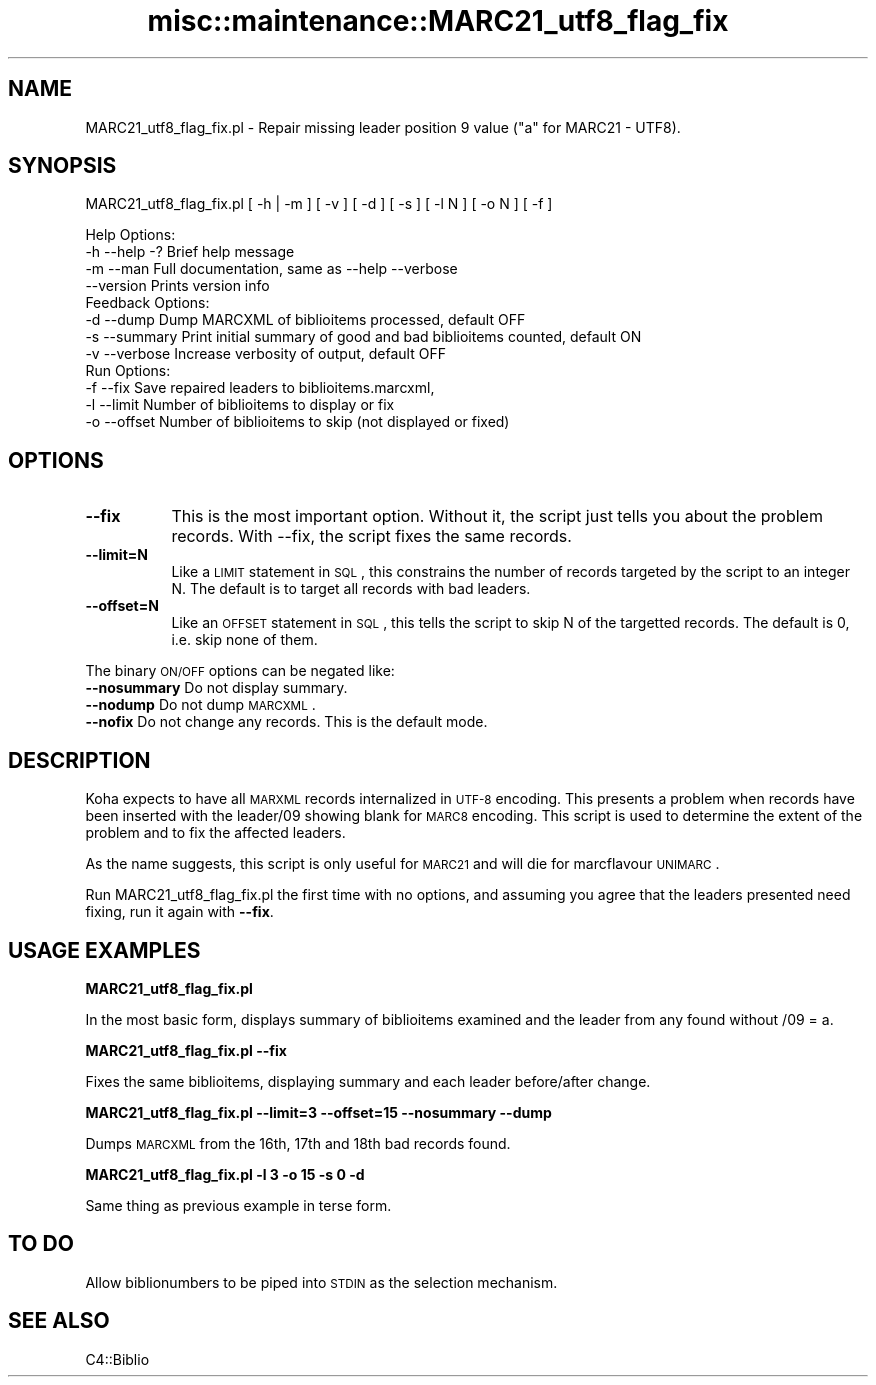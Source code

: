 .\" Automatically generated by Pod::Man 2.25 (Pod::Simple 3.16)
.\"
.\" Standard preamble:
.\" ========================================================================
.de Sp \" Vertical space (when we can't use .PP)
.if t .sp .5v
.if n .sp
..
.de Vb \" Begin verbatim text
.ft CW
.nf
.ne \\$1
..
.de Ve \" End verbatim text
.ft R
.fi
..
.\" Set up some character translations and predefined strings.  \*(-- will
.\" give an unbreakable dash, \*(PI will give pi, \*(L" will give a left
.\" double quote, and \*(R" will give a right double quote.  \*(C+ will
.\" give a nicer C++.  Capital omega is used to do unbreakable dashes and
.\" therefore won't be available.  \*(C` and \*(C' expand to `' in nroff,
.\" nothing in troff, for use with C<>.
.tr \(*W-
.ds C+ C\v'-.1v'\h'-1p'\s-2+\h'-1p'+\s0\v'.1v'\h'-1p'
.ie n \{\
.    ds -- \(*W-
.    ds PI pi
.    if (\n(.H=4u)&(1m=24u) .ds -- \(*W\h'-12u'\(*W\h'-12u'-\" diablo 10 pitch
.    if (\n(.H=4u)&(1m=20u) .ds -- \(*W\h'-12u'\(*W\h'-8u'-\"  diablo 12 pitch
.    ds L" ""
.    ds R" ""
.    ds C` ""
.    ds C' ""
'br\}
.el\{\
.    ds -- \|\(em\|
.    ds PI \(*p
.    ds L" ``
.    ds R" ''
'br\}
.\"
.\" Escape single quotes in literal strings from groff's Unicode transform.
.ie \n(.g .ds Aq \(aq
.el       .ds Aq '
.\"
.\" If the F register is turned on, we'll generate index entries on stderr for
.\" titles (.TH), headers (.SH), subsections (.SS), items (.Ip), and index
.\" entries marked with X<> in POD.  Of course, you'll have to process the
.\" output yourself in some meaningful fashion.
.ie \nF \{\
.    de IX
.    tm Index:\\$1\t\\n%\t"\\$2"
..
.    nr % 0
.    rr F
.\}
.el \{\
.    de IX
..
.\}
.\" ========================================================================
.\"
.IX Title "misc::maintenance::MARC21_utf8_flag_fix 3"
.TH misc::maintenance::MARC21_utf8_flag_fix 3 "2015-11-02" "perl v5.14.2" "User Contributed Perl Documentation"
.\" For nroff, turn off justification.  Always turn off hyphenation; it makes
.\" way too many mistakes in technical documents.
.if n .ad l
.nh
.SH "NAME"
MARC21_utf8_flag_fix.pl \- Repair missing leader position 9 value ("a" for MARC21 \- UTF8).
.SH "SYNOPSIS"
.IX Header "SYNOPSIS"
MARC21_utf8_flag_fix.pl [ \-h | \-m ] [ \-v ] [ \-d ] [ \-s ] [ \-l N ] [ \-o N ] [ \-f ]
.PP
.Vb 4
\& Help Options:
\&   \-h \-\-help \-?   Brief help message
\&   \-m \-\-man       Full documentation, same as \-\-help \-\-verbose
\&      \-\-version   Prints version info
\&
\& Feedback Options:
\&   \-d \-\-dump      Dump MARCXML of biblioitems processed, default OFF
\&   \-s \-\-summary   Print initial summary of good and bad biblioitems counted, default ON
\&   \-v \-\-verbose   Increase verbosity of output, default OFF
\&
\& Run Options:
\&   \-f \-\-fix       Save repaired leaders to biblioitems.marcxml, 
\&   \-l \-\-limit     Number of biblioitems to display or fix
\&   \-o \-\-offset    Number of biblioitems to skip (not displayed or fixed)
.Ve
.SH "OPTIONS"
.IX Header "OPTIONS"
.IP "\fB\-\-fix\fR" 8
.IX Item "--fix"
This is the most important option.  Without it, the script just tells you about the problem records.
With \-\-fix, the script fixes the same records.
.IP "\fB\-\-limit=N\fR" 8
.IX Item "--limit=N"
Like a \s-1LIMIT\s0 statement in \s-1SQL\s0, this constrains the number of records targeted by the script to an integer N.  
The default is to target all records with bad leaders.
.IP "\fB\-\-offset=N\fR" 8
.IX Item "--offset=N"
Like an \s-1OFFSET\s0 statement in \s-1SQL\s0, this tells the script to skip N of the targetted records.
The default is 0, i.e. skip none of them.
.PP
The binary \s-1ON/OFF\s0 options can be negated like:
   \fB\-\-nosummary\fR   Do not display summary.
   \fB\-\-nodump\fR      Do not dump \s-1MARCXML\s0.
   \fB\-\-nofix\fR       Do not change any records.  This is the default mode.
.SH "DESCRIPTION"
.IX Header "DESCRIPTION"
Koha expects to have all \s-1MARXML\s0 records internalized in \s-1UTF\-8\s0 encoding.  This 
presents a problem when records have been inserted with the leader/09 showing
blank for \s-1MARC8\s0 encoding.  This script is used to determine the extent of the 
problem and to fix the affected leaders.
.PP
As the name suggests, this script is only useful for \s-1MARC21\s0 and will die for marcflavour \s-1UNIMARC\s0.
.PP
Run MARC21_utf8_flag_fix.pl the first time with no options, and assuming you agree that the leaders
presented need fixing, run it again with \fB\-\-fix\fR.
.SH "USAGE EXAMPLES"
.IX Header "USAGE EXAMPLES"
\&\fBMARC21_utf8_flag_fix.pl\fR
.PP
In the most basic form, displays summary of biblioitems examined
and the leader from any found without /09 = a.
.PP
\&\fBMARC21_utf8_flag_fix.pl \-\-fix\fR
.PP
Fixes the same biblioitems, displaying summary and each leader before/after change.
.PP
\&\fBMARC21_utf8_flag_fix.pl \-\-limit=3 \-\-offset=15 \-\-nosummary \-\-dump\fR
.PP
Dumps \s-1MARCXML\s0 from the 16th, 17th and 18th bad records found.
.PP
\&\fBMARC21_utf8_flag_fix.pl \-l 3 \-o 15 \-s 0 \-d\fR
.PP
Same thing as previous example in terse form.
.SH "TO DO"
.IX Header "TO DO"
Allow biblionumbers to be piped into \s-1STDIN\s0 as the selection mechanism.
.SH "SEE ALSO"
.IX Header "SEE ALSO"
C4::Biblio

